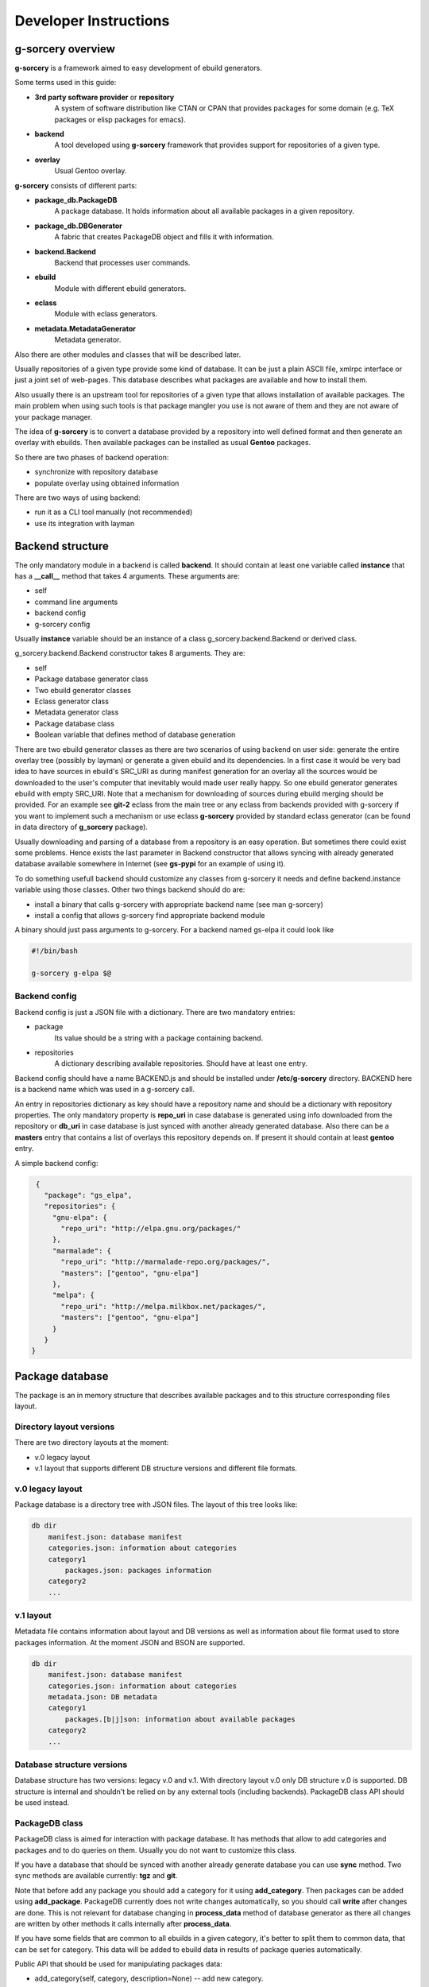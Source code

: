 ======================
Developer Instructions
======================

g-sorcery overview
==================

**g-sorcery** is a framework aimed to easy development of ebuild
generators.

Some terms used in this guide:

* **3rd party software provider** or **repository**
   A system of software distribution like CTAN or CPAN that
   provides packages for some domain (e.g. TeX packages or elisp
   packages for emacs).

* **backend**
   A tool developed using **g-sorcery** framework that provides
   support for repositories of a given type.

* **overlay**
   Usual Gentoo overlay.

**g-sorcery** consists of different parts:

* **package_db.PackageDB**
   A package database. It holds information about all available
   packages in a given repository.

* **package_db.DBGenerator**
   A fabric that creates PackageDB object and fills it with information.

* **backend.Backend**
   Backend that processes user commands.

* **ebuild**
   Module with different ebuild generators.

* **eclass**
   Module with eclass generators.

* **metadata.MetadataGenerator**
   Metadata generator.

Also there are other modules and classes that will be described later.

Usually repositories of a given type provide some kind of database. It can
be just a plain ASCII file, xmlrpc interface or just a joint set of web-pages.
This database describes what packages are available and how to install them.

Also usually there is an upstream tool for repositories of a given type that
allows installation of available packages. The main problem when using
such tools is that package mangler you use is not aware of them and they are
not aware of your package manager.

The idea of **g-sorcery** is to convert a database provided by a repository
into well defined format and then generate an overlay with ebuilds.
Then available packages can be installed as usual **Gentoo** packages.

So there are two phases of backend operation:

- synchronize with repository database

- populate overlay using obtained information

There are two ways of using backend:

- run it as a CLI tool manually (not recommended)

- use its integration with layman


Backend structure
=================

The only mandatory module in a backend is called **backend**. It should contain
at least one variable called **instance** that has a **__call__** method that
takes 4 arguments. These arguments are:

* self

* command line arguments

* backend config

* g-sorcery config

Usually **instance** variable should be an instance of a class g_sorcery.backend.Backend
or derived class.

g_sorcery.backend.Backend constructor takes 8 arguments. They are:

* self

* Package database generator class

* Two ebuild generator classes

* Eclass generator class

* Metadata generator class

* Package database class

* Boolean variable that defines method of database generation

There are two ebuild generator classes as there are two scenarios of using backend on user
side: generate the entire overlay tree (possibly by layman) or generate a given ebuild
and its dependencies. In a first case it would be very bad idea to have sources in ebuild's
SRC_URI as during manifest generation for an overlay all the sources would be downloaded
to the user's computer that inevitably would made user really happy. So one ebuild generator
generates ebuild with empty SRC_URI. Note that a mechanism for downloading of sources during
ebuild merging should be provided. For an example see **git-2** eclass from the main tree or
any eclass from backends provided with g-sorcery if you want to implement such a mechanism or
use eclass **g-sorcery** provided by standard eclass generator (can be found in data directory
of **g_sorcery** package).

Usually downloading and parsing of a database from a repository is an easy operation. But sometimes
there could exist some problems. Hence exists the last parameter in Backend constructor that
allows syncing with already generated database available somewhere in Internet (see **gs-pypi**
for an example of using it).

To do something usefull backend should customize any classes from g-sorcery it needs
and define backend.instance variable using those classes. Other two things backend should do are:

* install a binary that calls g-sorcery with appropriate backend name (see man g-sorcery)

* install a config that allows g-sorcery find appropriate backend module

A binary should just pass arguments to g-sorcery. For a backend named gs-elpa it could look like

.. code-block::

 #!/bin/bash

 g-sorcery g-elpa $@

Backend config
~~~~~~~~~~~~~~

Backend config is just a JSON file with a dictionary. There are two mandatory entries:

* package
   Its value should be a string with a package containing backend.

* repositories
   A dictionary describing available repositories. Should have at least one entry.

Backend config should have a name BACKEND.js and should be installed under **/etc/g-sorcery**
directory. BACKEND here is a backend name which was used in a g-sorcery call.

An entry in repositories dictionary as key should have a repository name and should be a dictionary
with repository properties. The only mandatory property is **repo_uri** in case database is
generated using info downloaded from the repository or **db_uri** in case database is
just synced with another already generated database. Also there can be a **masters** entry that
contains a list of overlays this repository depends on. If present it should contain at least
**gentoo** entry.

A simple backend config:

.. code-block::

   {
     "package": "gs_elpa",
     "repositories": {
       "gnu-elpa": {
         "repo_uri": "http://elpa.gnu.org/packages/"
       },
       "marmalade": {
         "repo_uri": "http://marmalade-repo.org/packages/",
         "masters": ["gentoo", "gnu-elpa"]
       },
       "melpa": {
         "repo_uri": "http://melpa.milkbox.net/packages/",
         "masters": ["gentoo", "gnu-elpa"]
       }
     }
  }

Package database
================

The package is an in memory structure that describes available
packages and to this structure corresponding files layout.

Directory layout versions
~~~~~~~~~~~~~~~~~~~~~~~~~

There are two directory layouts at the moment:

* v.0 legacy layout
* v.1 layout that supports different DB structure versions and
  different file formats.

v.0 legacy layout
~~~~~~~~~~~~~~~~~

Package database is a directory tree with JSON files. The layout of this tree looks like:

.. code-block::

    db dir
        manifest.json: database manifest
        categories.json: information about categories
        category1
            packages.json: packages information
        category2
        ...

v.1 layout
~~~~~~~~~~

Metadata file contains information about layout and DB versions as
well as information about file format used to store packages
information. At the moment JSON and BSON are supported.

.. code-block::

    db dir
        manifest.json: database manifest
        categories.json: information about categories
        metadata.json: DB metadata
        category1
            packages.[b|j]son: information about available packages
        category2
        ...

Database structure versions
~~~~~~~~~~~~~~~~~~~~~~~~~~~

Database structure has two versions: legacy v.0 and v.1. With
directory layout v.0 only DB structure v.0 is supported. DB structure
is internal and shouldn't be relied on by any external tools (including
backends). PackageDB class API should be used instead.

PackageDB class
~~~~~~~~~~~~~~~

PackageDB class is aimed for interaction with package database. It has methods that allow
to add categories and packages and to do queries on them. Usually you do not want to customize this
class.

If you have a database that should be synced with another already generate database
you can use **sync** method. Two sync methods are available
currently: **tgz** and **git**.

Note that before add any package you should add a category for it using **add_category**.
Then packages can be added using **add_package**. PackageDB currently does not write changes
automatically, so you should call **write** after changes are done. This is not relevant
for database changing in **process_data** method of database generator as there all changes
are written by other methods it calls internally after
**process_data**.

If you have some fields that are common to all ebuilds in a given
category, it's better to split them to common data, that can be set for
category. This data will be added to ebuild data in results of package
queries automatically.

Public API that should be used for manipulating packages data:

* add_category(self, category, description=None) -- add new category.
* set_common_data(self, category, common_data) -- set common ebuild
  data for a category.
* get_common_data(self, category) -- get common ebuild data for a
  category.
* add_package(self, package, ebuild_data=None) -- add new packages
  (characterized by category, package name and version) with given
  ebuild data.
* list_categories(self) -- list categories.
* in_category(self, category, name) -- test whether a package is in a
  given category.
* list_package_names(self, category) -- list package names in a
  category.
* list_catpkg_names(self) -- list category/package name.
* list_package_versions(self, category, name) -- list package
  versions.
* list_all_packages(self) -- list all packages.
* get_package_description(self, package) -- get ebuild data (it
  returns a dict that contains both ebuild data for a given package
  and fields from common data for a given category).
* get_max_version(self, category, name) -- get the recent available
  version of a package.
* iterator -- PackageDB class defines an iterator that iterates
  through all available package/ebuild data pairs.

To see description of these methods look in g_sorcery/package_db.py file.

JSON serializable objects
~~~~~~~~~~~~~~~~~~~~~~~~~

If you need to store an object in a database it should be JSON serializable in terms of
g_sorcery.serialization module. It means it should define two methods:

* usual method **serialize** that returns a JSON serializable object in terms of standard Python
  json module

* class method **deserialize** that takes a value returned by **serialize** and constructs new instance
  of your class using it

This holds true for other supported file formats (BSON at the moment).

Dependency handling
~~~~~~~~~~~~~~~~~~~

There is a special class g_sorcery.g_collections.Dependency aimed to handle dependencies.
Its constructor takes two mandatory parameters:

* category

* package

and two additional parameters:

* version

* operator

These two are the same as version and operator used in the usual package atom.

For storing dependency lists in a database you should use a collection
g_sorcery.g_collections.serializable_elist. Its constructor takes an iterable and a
separator that will be used to separate items when this collection is printed. In case of
storing dependencies for using them in ebuild's DEPEND variable a separator should be "\n\t".

Ebuild data for every package version must have a "dependencies" entry. This entry is used
by backend during deciding which ebuilds should be generated. So make sure it does not have
any external dependencies.


Package database generator
==========================

Customizing DBGenerator
~~~~~~~~~~~~~~~~~~~~~~~

To do something usefull you should customize package_db.DBGenerator class.
With this aim you should subclass it and define some methods. Here they are:

* get_download_uries
   Get a list with download URI entries.
   Each entry has one of the following formats:

   1. String with URI.

   2. A dictionary with entries:
       - uri: URI.

       - parser: Parser to be applied to downloaded data.

       - open_file: Whether parser accepts file objects.

       - open_mode: Open mode for a downloaded file.

       The only mandatory entry is uri.

   The default implementation returns [backend_config["repositories"][REPOSITORY]["repo_uri"]].

* parse_data
   This method parses a file downloaded from a repository
   and returns its content in any form you think useful.
   There is no useful default implementation of this method.

* process_data
   This method should fill a package database with entries using
   already downloaded and parsed data.

Generally speaking these are all the method you should implement.

Both PackageDB and DBGenerator constructors accept these fields that
are used to control preferred DB version/layout and file format (used
during writing DB to disk):

* preferred_layout_version, 1 by default
* preferred_db_version, 1 by default
* preferred_category_format, json by default

To see how to use them look at the gs-pypi backend.

Value convertion
~~~~~~~~~~~~~~~~

During database generation you may need to convert some values provided by repository
(e.g license names that can not coincide with those used in Gentoo). With this aim
you can use **convert** function. To understand how it works see its sources in
g_sorcery.package_db.DBGenerator and as an example CTAN backend.

Here is a very short example. If you want to convert licenses in the same way for all
repositories of this type you just add **common_config** entry to backend config which
looks like:

.. code-block::

  "common_config": {
    "licenses": {
     "apache2": "Apache-2.0",
     "artistic": "Artistic",
     "Artistic2": "Artistic-2",
     "gpl": "GPL-1",
     "gpl2": "GPL-2",
     "gpl3": "GPL-3",
     "knuth": "TeX",
     "lgpl": "LGPL-2",
     "lgpl2.1": "LGPL-2.1",
     "lppl": "LPPL-1.2",
     "lppl1": "LPPL-1.2",
     "lppl1.2": "LPPL-1.2",
     "lppl1.3": "LPPL-1.3c"
    }
  }

And then call in your **process_data** method

.. code-block::

   license = self.convert([common_config, config], "licenses", repo_license)

Where **common_config**, **config** are config provided as arguments to your **process_data** method
and **repo_license** is a license name used by the repository.

There is a special conversion function used for dependencies: **convert_dependency**. To use it you should
usually redefine **convert_internal_dependency** and **convert_external_dependency**. To decide whether
a dependency is external database generator uses **external** entry in config.

You may want to test whether there is a given value in given entry in config. To do it use
**in_config** function.

Eclass generator
================

Usualy you do not want to modify eclass generator. Currently it is very simple: it just returns eclasses
from a given directory. So all you should do is populating a directory with eclasses and then
inheriting g_sorcery.eclass.EclassGenerator and defining a directory in constructor. It should look
like

.. code-block::

 class ElpaEclassGenerator(EclassGenerator):
     """
     Implementation of eclass generator. Only specifies a data directory.
     """
     def __init__(self):
         super(ElpaEclassGenerator, self).__init__(os.path.join(get_pkgpath(__file__), 'data'))

Eclass generator always provides **g-sorcery** eclass. It overrides *src_unpack* function
so if *DIGEST_SOURCES* variable is not set sources are fetched during unpack from *${REPO_URI}${SOURCEFILE}*.
If *DIGEST_SOURCES* variable is set usual unpack function is called.

Ebuild generator
================

There is a number of ebuild generators in g_sorcery.ebuild module. The DefaultEbuildGenerator
is a recommended one. To use it you should inherit it and define an ebuild layout in constructor.

Layout has entries for vars and inherited eclasses. Each entry is a list.
Entries are processed in the following order:

* vars_before_inherit

* inherit

* vars_after_inherit

* vars_after_description

* vars_after_keywords

**inherit** entry is just a list of eclass names.

**vars*** entries are lists of variables in two possible formats:

1. A string with variable name
2. A dictinary with entries:
        * name: variable name
        * value: variable value
        * raw: if present, no quotation of value will be done

Variable names are automatically transformed to the upper-case during ebuild generation.

An example of ebuild generator:

.. code-block::

 Layout = collections.namedtuple("Layout",
     ["vars_before_inherit", "inherit",
      "vars_after_description", "vars_after_keywords"])

 class ElpaEbuildWithoutDigestGenerator(DefaultEbuildGenerator):
     """
     Implementation of ebuild generator without sources digesting.
     """
     def __init__(self, package_db):

         vars_before_inherit = \
           ["repo_uri", "source_type", "realname"]

         inherit = ["g-elpa"]

         vars_after_description = \
           ["homepage"]

         vars_after_keywords = \
           ["depend", "rdepend"]

         layout = Layout(vars_before_inherit, inherit,
                     vars_after_description, vars_after_keywords)

         super(ElpaEbuildWithoutDigestGenerator, self).__init__(package_db, layout)

Metadata generator
==================

To use metadata generator you should just define some variables in ebuild data.

XML schema format
~~~~~~~~~~~~~~~~~

Metadata generator uses a XML schema in format defined in g_sorcery.metadata module.
Schema is a list of entries. Each entry describes one XML tag.
Entry is a dictionary. Dictionary keys are:

* **name**
   Name of a tag

* **multiple**
   Defines if a given tag can be used more then one time. It is a tuple. First element
   of a tuple is boolean. If it is set a tag can be repeated. Second element is a string.
   If it is not empty, it defines a name for an attribute
   that will distinguish different entries of a tag.

* **required**
   Boolean that defines if a given tag is required.

* **subtags**
   List of subtags.

Data dictionary format
~~~~~~~~~~~~~~~~~~~~~~~

The part of ebuild data used for metadata generation should have data dictionary format
also defined in g_sorcery.metadata.

Keys correspond to tags from a schema with the same name.
If a tag is not multiple without subkeys value is just a
string with text for the tag.
If tag is multiple value is a list with entries
corresponding to a single tag.
If tag has subtags value is a dictionary with entries
corresponding to subkeys and **text** entry corresponding
to text for the tag.
If tag should have attributes value is a tuple or list with
0 element containing an attribute and 1 element containing
a value for the tag as described previously.

Metadata XML schema
~~~~~~~~~~~~~~~~~~~

Metadata XML schema looks like

.. code-block::

 default_schema = [{'name' : 'herd',
                    'multiple' : (True, ""),
                    'required' : False,
                    'subtags' : []},

                    {'name' : 'maintainer',
                    'multiple' : (True, ""),
                    'required' : False,
                    'subtags' : [{'name' : 'email',
                                  'multiple' : (False, ""),
                                  'required' : True,
                                  'subtags' : []},
                                  {'name' : 'name',
                                  'multiple' : (False, ""),
                                  'required' : False,
                                  'subtags' : []},
                                  {'name' : 'description',
                                  'multiple' : (False, ""),
                                  'required' : False,
                                  'subtags' : []},
                                  ]
                     },

                     {'name' : 'longdescription',
                      'multiple' : (False, ""),
                      'required' : False,
                      'subtags' : []},

                      {'name' : 'use',
                      'multiple' : (False, ""),
                      'required' : False,
                      'subtags' : [{'name' : 'flag',
                                  'multiple' : (True, "name"),
                                  'required' : True,
                                  'subtags' : []}]
                      },

                      {'name' : 'upstream',
                      'multiple' : (False, ""),
                      'required' : False,
                      'subtags' : [{'name' : 'maintainer',
                                  'multiple' : (True, ""),
                                  'required' : False,
                                  'subtags' : [{'name' : 'name',
                                                'multiple' : (False, ""),
                                                'required' : True,
                                                'subtags' : []},
                                                {'name' : 'email',
                                                'multiple' : (False, ""),
                                                'required' : False,
                                                'subtags' : []}]},
                                 {'name' : 'changelog',
                                  'multiple' : (False, ""),
                                  'required' : False,
                                  'subtags' : []},
                                  {'name' : 'doc',
                                  'multiple' : (False, ""),
                                  'required' : False,
                                  'subtags' : []},
                                  {'name' : 'bugs-to',
                                  'multiple' : (False, ""),
                                  'required' : False,
                                  'subtags' : []},
                                  {'name' : 'remote-id',
                                  'multiple' : (False, ""),
                                  'required' : False,
                                  'subtags' : []},
                                 ]
                         },
                    ]

So to have metadata.xml filled with e.g. maintainer info you should add to ebuild data
something like

.. code-block::

   {'maintainer' : [{'email' : 'piatlicki@gmail.com',
                     'name' : 'Jauhien Piatlicki'}]}

Layman integration
==================

There is a **layman** integration for **g-sorcery** (thanks to Brian Dolbec and Auke Booij here).
To use it you just need to install an xml file describing your repositories in
**/etc/layman/overlays** directory. For our example of backend config we could write an xml file
that looks like

.. code-block::

 <?xml version="1.0" encoding="UTF-8"?>
 <!DOCTYPE repositories SYSTEM "/dtd/repositories.dtd">
 <repositories xmlns="" version="1.0">
 <repo quality="experimental" status="unofficial">
     <name>gnu-elpa</name>
     <description>packages for emacs</description>
     <homepage>http://elpa.gnu.org/</homepage>
     <owner>
       <email>piatlicki@gmail.com</email>
       <name>Jauhien Piatlicki</name>
     </owner>
     <source type="g-sorcery">gs-elpa gnu-elpa</source>
 </repo>
 <repo quality="experimental" status="unofficial">
     <name>marmalade</name>
     <description>packages for emacs</description>
     <homepage>http://marmalade-repo.org/</homepage>
     <owner>
       <email>piatlicki@gmail.com</email>
       <name>Jauhien Piatlicki</name>
     </owner>
     <source type="g-sorcery">gs-elpa marmalade</source>
 </repo>
 <repo quality="experimental" status="unofficial">
     <name>melpa</name>
     <description>packages for emacs</description>
     <homepage>http://melpa.milkbox.net</homepage>
     <owner>
       <email>piatlicki@gmail.com</email>
       <name>Jauhien Piatlicki</name>
     </owner>
     <source type="g-sorcery">gs-elpa melpa</source>
 </repo>
 </repositories>

In entries **<source type="g-sorcery">gs-elpa melpa</source>** the source type
should always be **g-sorcery**, **gs-elpa** is backend name and **melpa** is repository name.

For full description of format of this file see **layman** documentation.

Summary
=======

So to create your own backend you should write a module named **backend** and define there
a variable named **instance** that is an instance of g_sorcery.backend.Backend class. Or something
that quacks like this class.

Before doing it you should have defined classes you pass to it as parameters. They should be database
generator, two ebuild generators, eclass and metadata generators.

Also you should write an executable that calls g-sorcery and some configs.

To have better understanding you can look at
gs-elpa (https://github.com/jauhien/gs-elpa) and gs-pypi
(https://github.com/jauhien/gs-pypi) backends. Also available tests
could be usefull.

Note that there is a tool for editing generated database named **gs-db-tool**.
